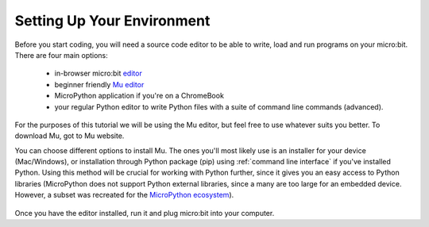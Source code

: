 ****************************
Setting Up Your Environment
****************************

Before you start coding, you will need a source code editor to be able to write, load and run programs on your micro:bit.
\There are four main options: 

    - in-browser micro:bit editor_ 
    - beginner friendly `Mu editor`_ 
    - MicroPython application if you're on a ChromeBook  
    - your regular Python editor to write Python files with a suite of command line commands (advanced).  

For the purposes of this tutorial we will be using the Mu editor, but feel free to use whatever suits you better.
To download Mu, got to Mu website.

.. _`Mu editor`: https://codewith.mu/
.. _editor: https://python.microbit.org
.. _website: https://codewith.mu/en/

You can choose different options to install Mu. The ones you'll most likely use is an installer for your device (Mac/Windows), or installation through
Python package (pip) using :ref:`command line interface` if you've installed Python. Using this method will be crucial for working with Python further, since it gives 
you an easy access to Python libraries (MicroPython does not support Python external libraries, since a many are too large for an embedded device. However, a subset was
recreated for the `MicroPython ecosystem`_). 

.. _`MicroPython ecosystem`: https://docs.micropython.org/en/latest/library/index.html

.. figure:: assets/installation_options.PNG
   :align: center
   :scale: 70% 

Once you have the editor installed, run it and plug micro:bit into your computer.